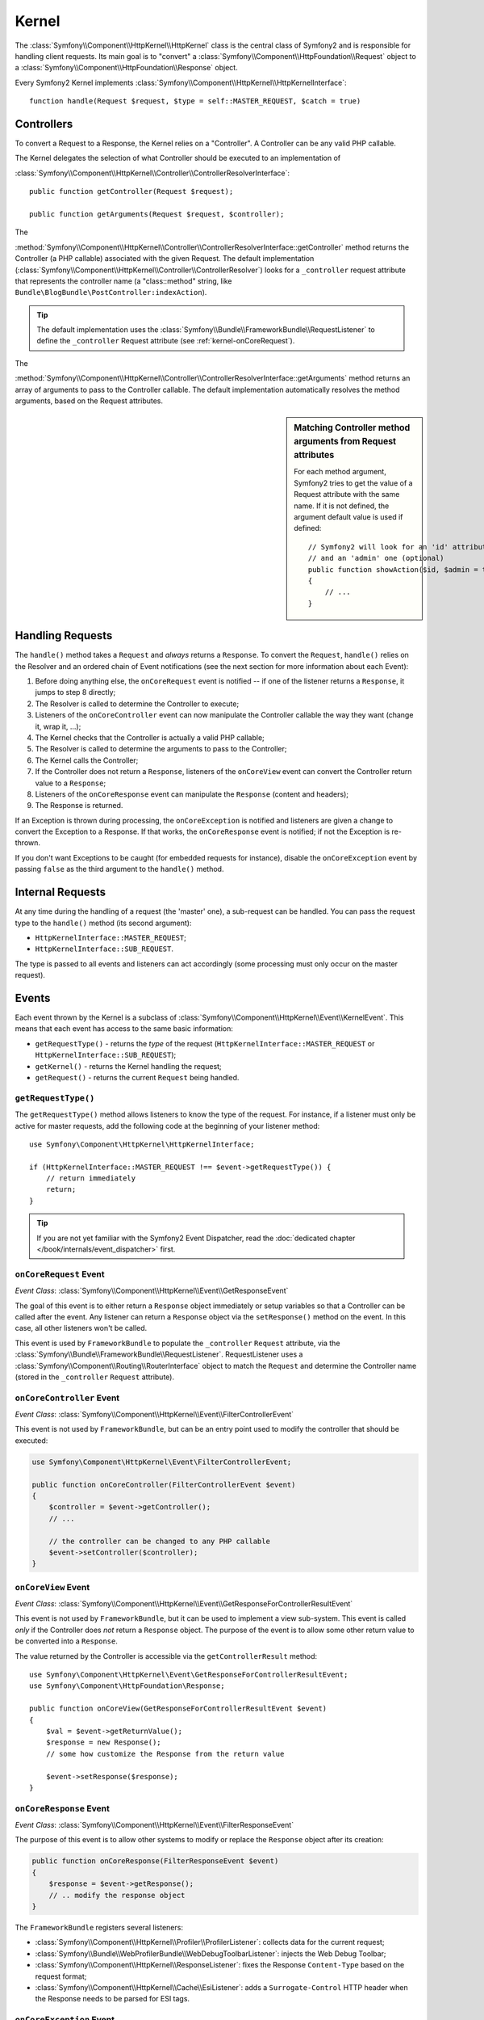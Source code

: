 .. index::
   single: Internals; Kernel

Kernel
======

The :class:`Symfony\\Component\\HttpKernel\\HttpKernel` class is the central
class of Symfony2 and is responsible for handling client requests. Its main goal
is to "convert" a :class:`Symfony\\Component\\HttpFoundation\\Request` object to
a :class:`Symfony\\Component\\HttpFoundation\\Response` object.

Every Symfony2 Kernel implements
:class:`Symfony\\Component\\HttpKernel\\HttpKernelInterface`::

    function handle(Request $request, $type = self::MASTER_REQUEST, $catch = true)

.. index::
   single: Internals; Controller Resolver

Controllers
-----------

To convert a Request to a Response, the Kernel relies on a "Controller". A
Controller can be any valid PHP callable.

The Kernel delegates the selection of what Controller should be executed to an
implementation of

:class:`Symfony\\Component\\HttpKernel\\Controller\\ControllerResolverInterface`::

    public function getController(Request $request);

    public function getArguments(Request $request, $controller);

The

:method:`Symfony\\Component\\HttpKernel\\Controller\\ControllerResolverInterface::getController`
method returns the Controller (a PHP callable) associated with the given
Request. The default implementation
(:class:`Symfony\\Component\\HttpKernel\\Controller\\ControllerResolver`)
looks for a ``_controller`` request attribute that represents the controller
name (a "class::method" string, like
``Bundle\BlogBundle\PostController:indexAction``).

.. tip::

    The default implementation uses the
    :class:`Symfony\\Bundle\\FrameworkBundle\\RequestListener` to define the
    ``_controller`` Request attribute (see :ref:`kernel-onCoreRequest`).

The

:method:`Symfony\\Component\\HttpKernel\\Controller\\ControllerResolverInterface::getArguments`
method returns an array of arguments to pass to the Controller callable. The
default implementation automatically resolves the method arguments, based on the
Request attributes.

.. sidebar:: Matching Controller method arguments from Request attributes

    For each method argument, Symfony2 tries to get the value of a Request
    attribute with the same name. If it is not defined, the argument default
    value is used if defined::

        // Symfony2 will look for an 'id' attribute (mandatory)
        // and an 'admin' one (optional)
        public function showAction($id, $admin = true)
        {
            // ...
        }

.. index::
  single: Internals; Request Handling

Handling Requests
-----------------

The ``handle()`` method takes a ``Request`` and *always* returns a ``Response``.
To convert the ``Request``, ``handle()`` relies on the Resolver and an ordered
chain of Event notifications (see the next section for more information about
each Event):

1. Before doing anything else, the ``onCoreRequest`` event is notified -- if
   one of the listener returns a ``Response``, it jumps to step 8 directly;

2. The Resolver is called to determine the Controller to execute;

3. Listeners of the ``onCoreController`` event can now manipulate the
   Controller callable the way they want (change it, wrap it, ...);

4. The Kernel checks that the Controller is actually a valid PHP callable;

5. The Resolver is called to determine the arguments to pass to the Controller;

6. The Kernel calls the Controller;

7. If the Controller does not return a ``Response``, listeners of the
   ``onCoreView`` event can convert the Controller return value to a ``Response``;

8. Listeners of the ``onCoreResponse`` event can manipulate the ``Response``
   (content and headers);

9. The Response is returned.

If an Exception is thrown during processing, the ``onCoreException`` is notified
and listeners are given a change to convert the Exception to a Response. If that
works, the ``onCoreResponse`` event is notified; if not the Exception is
re-thrown.

If you don't want Exceptions to be caught (for embedded requests for instance),
disable the ``onCoreException`` event by passing ``false`` as the third argument
to the ``handle()`` method.

.. index::
  single: Internals; Internal Requests

Internal Requests
-----------------

At any time during the handling of a request (the 'master' one), a sub-request
can be handled. You can pass the request type to the ``handle()`` method (its
second argument):

* ``HttpKernelInterface::MASTER_REQUEST``;
* ``HttpKernelInterface::SUB_REQUEST``.

The type is passed to all events and listeners can act accordingly (some
processing must only occur on the master request).

.. index::
   pair: Kernel; Event

Events
------

Each event thrown by the Kernel is a subclass of
:class:`Symfony\\Component\\HttpKernel\\Event\\KernelEvent`. This means that
each event has access to the same basic information:

* ``getRequestType()`` - returns the *type* of the request
  (``HttpKernelInterface::MASTER_REQUEST`` or ``HttpKernelInterface::SUB_REQUEST``);

* ``getKernel()`` - returns the Kernel handling the request;

* ``getRequest()`` - returns the current ``Request`` being handled.

``getRequestType()``
~~~~~~~~~~~~~~~~~~~~

The ``getRequestType()`` method allows listeners to know the type of the
request. For instance, if a listener must only be active for master requests,
add the following code at the beginning of your listener method::

    use Symfony\Component\HttpKernel\HttpKernelInterface;

    if (HttpKernelInterface::MASTER_REQUEST !== $event->getRequestType()) {
        // return immediately
        return;
    }

.. tip::

    If you are not yet familiar with the Symfony2 Event Dispatcher, read the
    :doc:`dedicated chapter </book/internals/event_dispatcher>` first.

.. index::
   single: Event; onCoreRequest

.. _kernel-onCoreRequest:

``onCoreRequest`` Event
~~~~~~~~~~~~~~~~~~~~~~~

*Event Class*: :class:`Symfony\\Component\\HttpKernel\\Event\\GetResponseEvent`

The goal of this event is to either return a ``Response`` object immediately or
setup variables so that a Controller can be called after the event. Any listener
can return a ``Response`` object via the ``setResponse()`` method on the event.
In this case, all other listeners won't be called.

This event is used by ``FrameworkBundle`` to populate the ``_controller``
``Request`` attribute, via the
:class:`Symfony\\Bundle\\FrameworkBundle\\RequestListener`. RequestListener uses
a :class:`Symfony\\Component\\Routing\\RouterInterface` object to match the
``Request`` and determine the Controller name (stored in the ``_controller``
``Request`` attribute).

.. index::
   single: Event; onCoreController

``onCoreController`` Event
~~~~~~~~~~~~~~~~~~~~~~~~~~

*Event Class*: :class:`Symfony\\Component\\HttpKernel\\Event\\FilterControllerEvent`

This event is not used by ``FrameworkBundle``, but can be an entry point used to
modify the controller that should be executed:

.. code-block:: php

    use Symfony\Component\HttpKernel\Event\FilterControllerEvent;

    public function onCoreController(FilterControllerEvent $event)
    {
        $controller = $event->getController();
        // ...

        // the controller can be changed to any PHP callable
        $event->setController($controller);
    }

.. index::
   single: Event; onCoreView

``onCoreView`` Event
~~~~~~~~~~~~~~~~~~~~

*Event Class*: :class:`Symfony\\Component\\HttpKernel\\Event\\GetResponseForControllerResultEvent`

This event is not used by ``FrameworkBundle``, but it can be used to implement
a view sub-system. This event is called *only*  if the Controller does *not*
return a ``Response`` object. The purpose of the event is to allow some other
return value to be converted into a ``Response``.

The value returned by the Controller is accessible via the
``getControllerResult`` method::

    use Symfony\Component\HttpKernel\Event\GetResponseForControllerResultEvent;
    use Symfony\Component\HttpFoundation\Response;

    public function onCoreView(GetResponseForControllerResultEvent $event)
    {
        $val = $event->getReturnValue();
        $response = new Response();
        // some how customize the Response from the return value

        $event->setResponse($response);
    }

.. index::
   single: Event; onCoreResponse

``onCoreResponse`` Event
~~~~~~~~~~~~~~~~~~~~~~~~

*Event Class*: :class:`Symfony\\Component\\HttpKernel\\Event\\FilterResponseEvent`

The purpose of this event is to allow other systems to modify or replace the
``Response`` object after its creation:

.. code-block:: php

    public function onCoreResponse(FilterResponseEvent $event)
    {
        $response = $event->getResponse();
        // .. modify the response object
    }

The ``FrameworkBundle`` registers several listeners:

* :class:`Symfony\\Component\\HttpKernel\\Profiler\\ProfilerListener`:
  collects data for the current request;

* :class:`Symfony\\Bundle\\WebProfilerBundle\\WebDebugToolbarListener`:
  injects the Web Debug Toolbar;

* :class:`Symfony\\Component\\HttpKernel\\ResponseListener`: fixes the
  Response ``Content-Type`` based on the request format;

* :class:`Symfony\\Component\\HttpKernel\\Cache\\EsiListener`: adds a
  ``Surrogate-Control`` HTTP header when the Response needs to be parsed for
  ESI tags.

.. index::
   single: Event; onCoreException

.. _kernel-onCoreException:

``onCoreException`` Event
~~~~~~~~~~~~~~~~~~~~~~~~~

*Event Class*: :class:`Symfony\\Component\\HttpKernel\\Event\\GetResponseForExceptionEvent`

``FrameworkBundle`` registers a
:class:`Symfony\\Bundle\\FrameworkBundle\\Controller\\ExceptionListener` that
forwards the ``Request`` to a given Controller (the value of the
``exception_listener.controller`` parameter -- must be in the ``class::method``
notation).

A listener on this event can create and set a ``Response`` object, create and
set a new ``Exception`` object, or do nothing:

.. code-block:: php

    use Symfony\Component\HttpKernel\Event\GetResponseForExceptionEvent;
    use Symfony\Component\HttpFoundation\Response;

    public function onCoreException(GetResponseForExceptionEvent $event)
    {
        $exception = $event->getException();
        $response = new Response();
        // setup the Response object based on the caught exception
        $event->setResponse($response);

        // you can alternatively set a new Exception
        // $exception = new \Exception('Some special exception');
        // $event->setException($exception);
    }